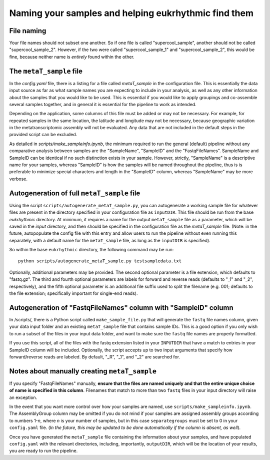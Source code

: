 Naming your samples and helping eukrhythmic find them
=====================================================

.. _naming: 

File naming
-----------

Your file names should not subset one another. So if one file is called "supercool_sample", another should not be called "supercool_sample_2". However, if the two were called "supercool_sample_1" and "supercool_sample_2", this would be fine, because neither name is *entirely* found within the other.

.. _sample:

The ``metaT_sample`` file
-------------------------

In the `config.yaml` file, there is a listing for a file called `metaT_sample` in the configuration file. This is essentially the data input source as far as what sample names you are expecting to include in your analysis, as well as any other information about the samples that you would like to be used. This is essential if you would like to apply groupings and co-assemble several samples together, and in general it is essential for the pipeline to work as intended. 

Depending on the application, some columns of this file must be added or may not be necessary. For example, for repeated samples in the same location, the latitude and longitude may not be necessary, because geographic variation in the metatranscriptomic assembly will not be evaluated. Any data that are not included in the default steps in the provided script can be excluded. 

As detailed in `scripts/make_sampleinfo.ipynb`, the minimum required to run the general (default) pipeline without any comparative analysis between samples are the "SampleName", "SampleID" and the "FastqFileNames". SampleName and SampleID can be identical if no such distinction exists in your sample. However, strictly, "SampleName" is a descriptive name for your samples, whereas "SampleID" is how the samples will be named throughout the pipeline, thus is is preferable to minimize special characters and length in the "SampleID" column, whereas "SampleName" may be more verbose.

.. _fullauto:

Autogeneration of full ``metaT_sample`` file
--------------------------------------------

Using the script ``scripts/autogenerate_metaT_sample.py``, you can autogenerate a working sample file for whatever files are present in the directory specified in your configuration file as ``inputDIR``. This file should be run from the base `eukrhythmic` directory. At minimum, it requires a name for the output ``metaT_sample`` file as a parameter, which will be saved in the `input` directory, and then should be specified in the configuration file as the `metaT_sample` file. (Note: in the future, autopopulate the config file with this entry and allow users to run the pipeline without even running this separately, with a default name for the ``metaT_sample`` file, as long as the ``inputDIR`` is specified). 

So within the base ``eukrhythmic`` directory, the following command may be run::

    python scripts/autogenerate_metaT_sample.py testsampledata.txt

Optionally, additional parameters may be provided. The second optional parameter is a file extension, which defaults to "fastq.gz". The third and fourth optional parameters are labels for forward and reverse reads (defaults to "\_1" and "\_2", respectively), and the fifth optional parameter is an additional file suffix used to split the filename (e.g. 001; defaults to the file extension; specifically important for single-end reads). 

.. _fastqauto:

Autogeneration of "FastqFileNames" column with "SampleID" column
----------------------------------------------------------------

In /scripts/, there is a Python script called ``make_sample_file.py`` that will generate the ``fastq`` file names column, given your data input folder and an existing ``metaT_sample`` file that contains sample IDs. This is a good option if you only wish to run a subset of the files in your input data folder, and want to make sure the ``fastq`` file names are properly formatted.

If you use this script, all of the files with the fastq extension listed in your ``INPUTDIR`` that have a match to entries in your SampleID column will be included. Optionally, the script accepts up to two input arguments that specify how forward/reverse reads are labeled. By default, "\_R", "\_1", and "\_2" are searched for.

.. _manual:

Notes about manually creating ``metaT_sample``
----------------------------------------------

If you specify "FastqFileNames" manually, **ensure that the files are named uniquely and that the entire unique choice of name is specified in this column**. Filenames that match to more than two ``fastq`` files in your input directory will raise an exception.

In the event that you want more control over how your samples are named, use ``scripts/make_sampleinfo.ipynb``. The AssemblyGroup column may be omitted if you do not mind if your samples are assigned assembly groups according to numbers 1-*n*, where *n* is your number of samples, but in this case ``separategroups`` must be set to 0 in your ``config.yaml`` file. (*In the future, this may be updated to be done automatically if the column is absent, as well*). 

Once you have generated the ``metaT_sample`` file containing the information about your samples, and have populated ``config.yaml`` with the relevant directories, including, importantly, ``outputDIR``, which will be the location of your results, you are ready to run the pipeline.